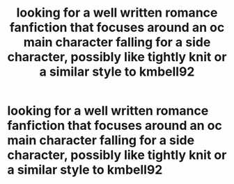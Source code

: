 #+TITLE: looking for a well written romance fanfiction that focuses around an oc main character falling for a side character, possibly like tightly knit or a similar style to kmbell92

* looking for a well written romance fanfiction that focuses around an oc main character falling for a side character, possibly like tightly knit or a similar style to kmbell92
:PROPERTIES:
:Author: goth_c0wb0y0
:Score: 1
:DateUnix: 1602997683.0
:DateShort: 2020-Oct-18
:FlairText: Recommendation
:END:
